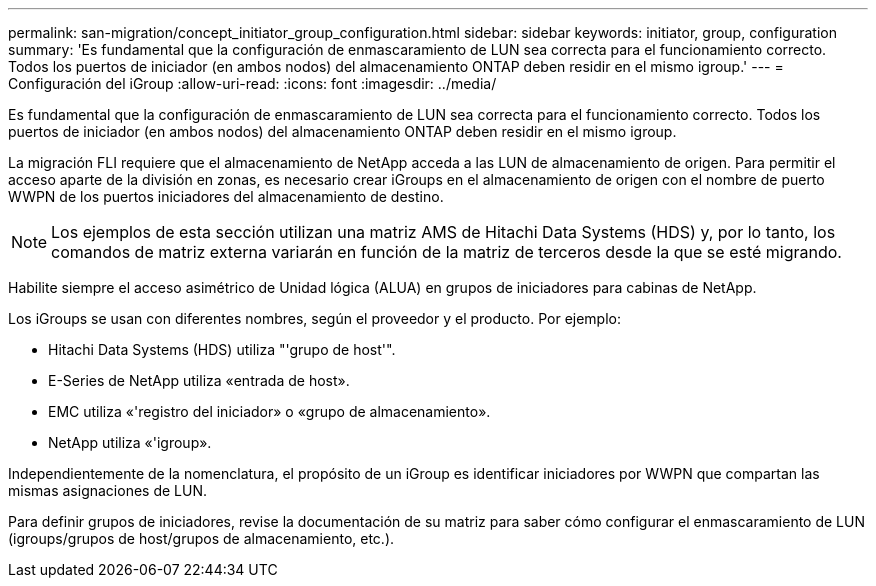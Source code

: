 ---
permalink: san-migration/concept_initiator_group_configuration.html 
sidebar: sidebar 
keywords: initiator, group, configuration 
summary: 'Es fundamental que la configuración de enmascaramiento de LUN sea correcta para el funcionamiento correcto. Todos los puertos de iniciador (en ambos nodos) del almacenamiento ONTAP deben residir en el mismo igroup.' 
---
= Configuración del iGroup
:allow-uri-read: 
:icons: font
:imagesdir: ../media/


[role="lead"]
Es fundamental que la configuración de enmascaramiento de LUN sea correcta para el funcionamiento correcto. Todos los puertos de iniciador (en ambos nodos) del almacenamiento ONTAP deben residir en el mismo igroup.

La migración FLI requiere que el almacenamiento de NetApp acceda a las LUN de almacenamiento de origen. Para permitir el acceso aparte de la división en zonas, es necesario crear iGroups en el almacenamiento de origen con el nombre de puerto WWPN de los puertos iniciadores del almacenamiento de destino.


NOTE: Los ejemplos de esta sección utilizan una matriz AMS de Hitachi Data Systems (HDS) y, por lo tanto, los comandos de matriz externa variarán en función de la matriz de terceros desde la que se esté migrando.

Habilite siempre el acceso asimétrico de Unidad lógica (ALUA) en grupos de iniciadores para cabinas de NetApp.

Los iGroups se usan con diferentes nombres, según el proveedor y el producto. Por ejemplo:

* Hitachi Data Systems (HDS) utiliza "'grupo de host'".
* E-Series de NetApp utiliza «entrada de host».
* EMC utiliza «'registro del iniciador» o «grupo de almacenamiento».
* NetApp utiliza «'igroup».


Independientemente de la nomenclatura, el propósito de un iGroup es identificar iniciadores por WWPN que compartan las mismas asignaciones de LUN.

Para definir grupos de iniciadores, revise la documentación de su matriz para saber cómo configurar el enmascaramiento de LUN (igroups/grupos de host/grupos de almacenamiento, etc.).
